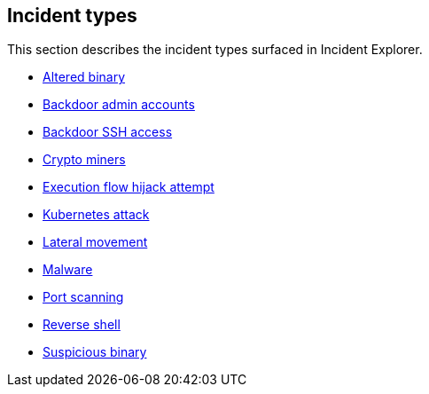 == Incident types

This section describes the incident types surfaced in Incident Explorer.

* xref:altered-binary.adoc[Altered binary]
* xref:backdoor-admin-accounts.adoc[Backdoor admin accounts]
* xref:backdoor-ssh-access.adoc[Backdoor SSH access]
* xref:crypto-miners.adoc[Crypto miners]
* xref:execution-flow-hijack-attempt.adoc[Execution flow hijack attempt]
* xref:kubernetes-attack.adoc[Kubernetes attack]
* xref:lateral-movement.adoc[Lateral movement]
* xref:malware.adoc[Malware]
* xref:port-scanning.adoc[Port scanning]
* xref:reverse-shell.adoc[Reverse shell]
* xref:suspicious-binary.adoc[Suspicious binary]
